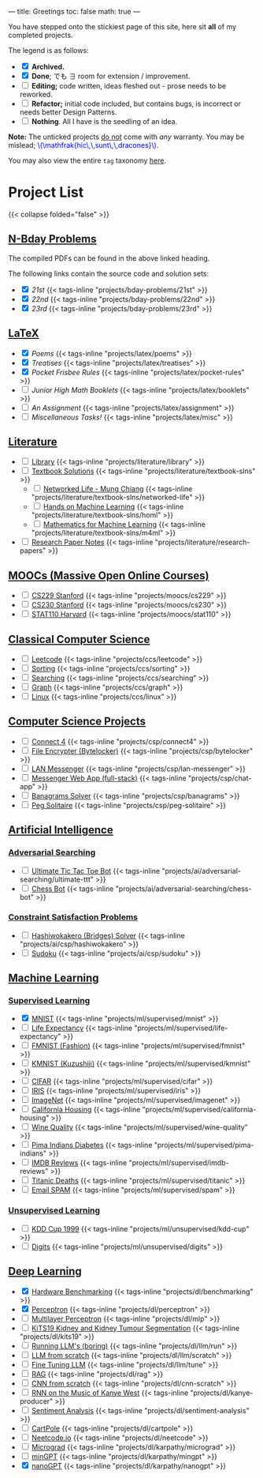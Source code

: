 ---
title: Greetings
toc: false
math: true
---

You have stepped onto the stickiest page of this site, here sit *all* of my completed projects.

The legend is as follows:
- @@html:<input type="checkbox" checked class="archived"/>@@ *Archived.*
- @@html:<input type="checkbox" checked class="done"/>@@ *Done*; でも \(\exists\) room for extension / improvement.
- @@html:<input type="checkbox" class="edit"/>@@ *Editing;* code written, ideas fleshed out - prose needs to be reworked.
- @@html:<input type="checkbox" class="refactor"/>@@ *Refactor;* initial code included, but contains bugs, is incorrect or needs better Design Patterns.
- @@html:<input type="checkbox" class="nothing"/>@@ *Nothing*. All I have is the seedling of an idea.
*Note:* The unticked projects _do not_ come with /any/ warranty. You may be mislead; @@html:<font color="blue">\(\mathfrak{hic\,\,sunt\,\,dracones}\)</font>@@.
  
You may also view the entire =tag= taxonomy [[/tags][here]].
* Project List

{{< collapse folded="false" >}}

:PROPERTIES:
:CUSTOM_ID: project-list
:END:

** [[/projects/bday-problems][N-Bday Problems]]
:PROPERTIES:
:CUSTOM_ID: n-bday-problems
:END:
The compiled PDFs can be found in the above linked heading.

The following links contain the source code and solution sets:
- @@html:<input type="checkbox" checked class="done"/>@@ [[{{< ref "/projects/bday-problems/21st" >}}][21st]] {{< tags-inline "projects/bday-problems/21st" >}}
- @@html:<input type="checkbox" checked class="done"/>@@ [[{{< ref "/projects/bday-problems/22nd" >}}][22nd]] {{< tags-inline "projects/bday-problems/22nd" >}}
- @@html:<input type="checkbox" checked class="done"/>@@ [[{{< ref "/projects/bday-problems/23rd" >}}][23rd]] {{< tags-inline "projects/bday-problems/23rd" >}}
  
** [[/projects/latex][LaTeX]]
:PROPERTIES:
:CUSTOM_ID: latex
:END:
- @@html:<input type="checkbox" checked class="archived"/>@@ [[{{< ref "/projects/latex/poems" >}}][Poems]] {{< tags-inline "projects/latex/poems" >}}
- @@html:<input type="checkbox" checked class="archived"/>@@ [[{{< ref "/projects/latex/treatises" >}}][Treatises]] {{< tags-inline "projects/latex/treatises" >}}
- @@html:<input type="checkbox" checked class="archived"/>@@ [[{{< ref "/projects/latex/pocket-rules" >}}][Pocket Frisbee Rules]] {{< tags-inline "projects/latex/pocket-rules" >}}
- @@html:<input type="checkbox" class="edit"/>@@ [[{{< ref "/projects/latex/booklets" >}}][Junior High Math Booklets]] {{< tags-inline "projects/latex/booklets" >}}
- @@html:<input type="checkbox" class="edit"/>@@ [[{{< ref "/projects/latex/assignment" >}}][An Assignment]] {{< tags-inline "projects/latex/assignment" >}}
- @@html:<input type="checkbox" class="edit"/>@@ [[{{< ref "/projects/latex/misc" >}}][Miscellaneous Tasks!]] {{< tags-inline "projects/latex/misc" >}}

** [[/projects/literature][Literature]]
:PROPERTIES:
:CUSTOM_ID: literature
:END:
- @@html:<input type="checkbox" class="nothing"/>@@ [[/projects/literature/library][Library]] {{< tags-inline "projects/literature/library" >}}
- @@html:<input type="checkbox" class="nothing"/>@@ [[/projects/literature/textbook-slns][Textbook Solutions]] {{< tags-inline "projects/literature/textbook-slns" >}}
  - @@html:<input type="checkbox" class="nothing"/>@@ [[/projects/literature/textbook-slns/networked-life][Networked Life - Mung Chiang]] {{< tags-inline "projects/literature/textbook-slns/networked-life" >}}
  - @@html:<input type="checkbox" class="nothing"/>@@ [[/projects/literature/textbook-slns/homl][Hands on Machine Learning]] {{< tags-inline "projects/literature/textbook-slns/homl" >}}
  - @@html:<input type="checkbox" class="nothing"/>@@ [[/projects/literature/textbook-slns/m4ml][Mathematics for Machine Learning]] {{< tags-inline "projects/literature/textbook-slns/m4ml" >}}
- @@html:<input type="checkbox" class="nothing"/>@@ [[/projects/literature/research-papers][Research Paper Notes]] {{< tags-inline "projects/literature/research-papers" >}}
    
** [[/projects/moocs][MOOCs (Massive Open Online Courses)]]
:PROPERTIES:
:CUSTOM_ID: moocs-massive-open-online-courses
:END:
- @@html:<input type="checkbox" class="nothing"/>@@ [[/projects/moocs/cs229][CS229 Stanford]] {{< tags-inline "projects/moocs/cs229" >}}
- @@html:<input type="checkbox" class="nothing"/>@@ [[/projects/moocs/cs230][CS230 Stanford]] {{< tags-inline "projects/moocs/cs230" >}}
- @@html:<input type="checkbox" class="nothing"/>@@ [[/projects/moocs/stat110][STAT110 Harvard]] {{< tags-inline "projects/moocs/stat110" >}}

** [[/projects/ccs][Classical Computer Science]]
:PROPERTIES:
:CUSTOM_ID: classical-computer-science
:END:
- @@html:<input type="checkbox" class="nothing"/>@@ [[/projects/ccs/leetcode][Leetcode]] {{< tags-inline "projects/ccs/leetcode" >}}
- @@html:<input type="checkbox" class="nothing"/>@@ [[/projects/ccs/sorting][Sorting]] {{< tags-inline "projects/ccs/sorting" >}}
- @@html:<input type="checkbox" class="nothing"/>@@ [[/projects/ccs/searching][Searching]] {{< tags-inline "projects/ccs/searching" >}}
- @@html:<input type="checkbox" class="nothing"/>@@ [[/projects/ccs/graph][Graph]] {{< tags-inline "projects/ccs/graph" >}}
- @@html:<input type="checkbox" class="nothing"/>@@ [[/projects/ccs/linux][Linux]] {{< tags-inline "projects/ccs/linux" >}}
  
** [[/projects/csp][Computer Science Projects]]
:PROPERTIES:
:CUSTOM_ID: computer-science-projects
:END:
- @@html:<input type="checkbox" class="nothing"/>@@ [[/projects/ccs/connect4][Connect 4]] {{< tags-inline "projects/csp/connect4" >}}
- @@html:<input type="checkbox" class="nothing"/>@@ [[/projects/ccs/bytelocker][File Encrypter (Bytelocker)]] {{< tags-inline "projects/csp/bytelocker" >}}
- @@html:<input type="checkbox" class="nothing"/>@@ [[/projects/ccs/lan-messenger][LAN Messenger]] {{< tags-inline "projects/csp/lan-messenger" >}}
- @@html:<input type="checkbox" class="nothing"/>@@ [[/projects/ccs/chat-app][Messenger Web App (full-stack)]] {{< tags-inline "projects/csp/chat-app" >}}
- @@html:<input type="checkbox" class="nothing"/>@@ [[/projects/ccs/banagrams-solver][Banagrams Solver]] {{< tags-inline "projects/csp/banagrams" >}}
- @@html:<input type="checkbox" class="nothing"/>@@ [[/projects/ccs/peg-solitaire][Peg Solitaire]] {{< tags-inline "projects/csp/peg-solitaire" >}}

** [[/projects/ai][Artificial Intelligence]]
:PROPERTIES:
:CUSTOM_ID: artificial-intelligence
:END:

*** [[/projects/ai/adv-search][Adversarial Searching]]
:PROPERTIES:
:CUSTOM_ID: adversarial-searching
:END:
- @@html:<input type="checkbox" class="nothing"/>@@ [[/projects/ai/adversarial-searching/ultimate-ttt][Ultimate Tic Tac Toe Bot]] {{< tags-inline "projects/ai/adversarial-searching/ultimate-ttt" >}}
- @@html:<input type="checkbox" class="nothing"/>@@ [[/projects/ai/adversarial-searching/chess-bot][Chess Bot]] {{< tags-inline "projects/ai/adversarial-searching/chess-bot" >}}
  
*** [[/projects/ai/csp][Constraint Satisfaction Problems]]
:PROPERTIES:
:CUSTOM_ID: csp
:END:
- @@html:<input type="checkbox" class="nothing"/>@@ [[/projects/ai/csp/hashiwokakero][Hashiwokakero (Bridges) Solver]] {{< tags-inline "projects/ai/csp/hashiwokakero" >}}
- @@html:<input type="checkbox" class="nothing"/>@@ [[/projects/ai/csp/sudoku][Sudoku]] {{< tags-inline "projects/ai/csp/sudoku" >}}

** [[/projects/ml][Machine Learning]]
:PROPERTIES:
:CUSTOM_ID: machine-learning
:END:

*** [[/projects/ml/supervised][Supervised Learning]]
:PROPERTIES:
:CUSTOM_ID: supervised-learning
:END:
- @@html:<input type="checkbox" checked class="done"/>@@ [[/projects/ml/supervised/mnist][MNIST]] {{< tags-inline "projects/ml/supervised/mnist" >}}
- @@html:<input type="checkbox" class="refactor"/>@@ [[/projects/ml/supervised/life-expectancy][Life Expectancy]] {{< tags-inline "projects/ml/supervised/life-expectancy" >}}
- @@html:<input type="checkbox" class="nothing"/>@@ [[/projects/ml/supervised/fmnist][FMNIST (Fashion)]] {{< tags-inline "projects/ml/supervised/fmnist" >}}
- @@html:<input type="checkbox" class="nothing"/>@@ [[/projects/ml/supervised/kmnist][KMNIST (Kuzushiji)]] {{< tags-inline "projects/ml/supervised/kmnist" >}}
- @@html:<input type="checkbox" class="nothing"/>@@ [[/projects/ml/supervised/cifar][CIFAR]] {{< tags-inline "projects/ml/supervised/cifar" >}}
- @@html:<input type="checkbox" class="nothing"/>@@ [[/projects/ml/supervised/iris][IRIS]] {{< tags-inline "projects/ml/supervised/iris" >}}
- @@html:<input type="checkbox" class="nothing"/>@@ [[/projects/ml/supervised/imagenet][ImageNet]] {{< tags-inline "projects/ml/supervised/imagenet" >}}
- @@html:<input type="checkbox" class="nothing"/>@@ [[/projects/ml/supervised/california-housing][California Housing]] {{< tags-inline "projects/ml/supervised/california-housing" >}}
- @@html:<input type="checkbox" class="nothing"/>@@ [[/projects/ml/supervised/wine-quality][Wine Quality]] {{< tags-inline "projects/ml/supervised/wine-quality" >}}
- @@html:<input type="checkbox" class="nothing"/>@@ [[/projects/ml/supervised/pima-indians][Pima Indians Diabetes]] {{< tags-inline "projects/ml/supervised/pima-indians" >}}
- @@html:<input type="checkbox" class="nothing"/>@@ [[/projects/ml/supervised/imdb-reviews][IMDB Reviews]] {{< tags-inline "projects/ml/supervised/imdb-reviews" >}}
- @@html:<input type="checkbox" class="nothing"/>@@ [[/projects/ml/supervised/titanic][Titanic Deaths]] {{< tags-inline "projects/ml/supervised/titanic" >}}
- @@html:<input type="checkbox" class="nothing"/>@@ [[/projects/ml/supervised/spam][Email SPAM]] {{< tags-inline "projects/ml/supervised/spam" >}}
  
*** [[/projects/ai/unsupervised][Unsupervised Learning]]
:PROPERTIES:
:CUSTOM_ID: unsupervised-learning
:END:
- @@html:<input type="checkbox" class="nothing"/>@@ [[/projects/ml/unsupervised/kdd-cup][KDD Cup 1999]] {{< tags-inline "projects/ml/unsupervised/kdd-cup" >}}
- @@html:<input type="checkbox" class="nothing"/>@@ [[/projects/ml/unsupervised/digits][Digits]] {{< tags-inline "projects/ml/unsupervised/digits" >}}

** [[/projects/dl][Deep Learning]]
:PROPERTIES:
:CUSTOM_ID: deep-learning
:END:
- @@html:<input type="checkbox" checked class="done"/>@@ [[/projects/dl/benchmarking][Hardware Benchmarking]] {{< tags-inline "projects/dl/benchmarking" >}}
- @@html:<input type="checkbox" checked class="archived"/>@@ [[/projects/dl/perceptron][Perceptron]] {{< tags-inline "projects/dl/perceptron" >}}
- @@html:<input type="checkbox" class="nothing"/>@@ [[/projects/dl/mlp][Multilayer Perceptron]] {{< tags-inline "projects/dl/mlp" >}}
- @@html:<input type="checkbox" class="nothing"/>@@ [[/projects/dl/KiTS19][KiTS19 Kidney and Kidney Tumour Segmentation]] {{< tags-inline "projects/dl/kits19" >}}
- @@html:<input type="checkbox" class="nothing"/>@@ [[/projects/dl/llm/run][Running LLM's (boring)]] {{< tags-inline "projects/dl/llm/run" >}}
- @@html:<input type="checkbox" class="nothing"/>@@ [[/projects/dl/llm-scratch][LLM from scratch]] {{< tags-inline "projects/dl/llm/scratch" >}}
- @@html:<input type="checkbox" class="nothing"/>@@ [[/projects/dl/llm-tune][Fine Tuning LLM]] {{< tags-inline "projects/dl/llm/tune" >}}
- @@html:<input type="checkbox" class="nothing"/>@@ [[/projects/dl/rag][RAG]] {{< tags-inline "projects/dl/rag" >}}
- @@html:<input type="checkbox" class="nothing"/>@@ [[/projects/dl/cnn-scratch][CNN from scratch]] {{< tags-inline "projects/dl/cnn-scratch" >}}
- @@html:<input type="checkbox" class="nothing"/>@@ [[/projects/dl/Kanye-West-RNN][RNN on the Music of Kanye West]] {{< tags-inline "projects/dl/kanye-producer" >}}
- @@html:<input type="checkbox" class="nothing"/>@@ [[/projects/ai/sentiment-analysis][Sentiment Analysis]] {{< tags-inline "projects/dl/sentiment-analysis" >}}
- @@html:<input type="checkbox" class="nothing"/>@@ [[/projects/dl/cartpole][CartPole]] {{< tags-inline "projects/dl/cartpole" >}}
- @@html:<input type="checkbox" class="nothing"/>@@ [[/projects/dl/neetcode][Neetcode.io]] {{< tags-inline "projects/dl/neetcode" >}}
- @@html:<input type="checkbox" class="nothing"/>@@ [[/projects/dl/karpathy/micrograd][Micrograd]] {{< tags-inline "projects/dl/karpathy/micrograd" >}}
- @@html:<input type="checkbox" class="nothing"/>@@ [[/projects/dl/karpathy/mingpt][minGPT]] {{< tags-inline "projects/dl/karpathy/mingpt" >}}
- @@html:<input type="checkbox" checked class="done"/>@@ [[/projects/dl/karpathy/nanogpt][nanoGPT]] {{< tags-inline "projects/dl/karpathy/nanogpt" >}}
